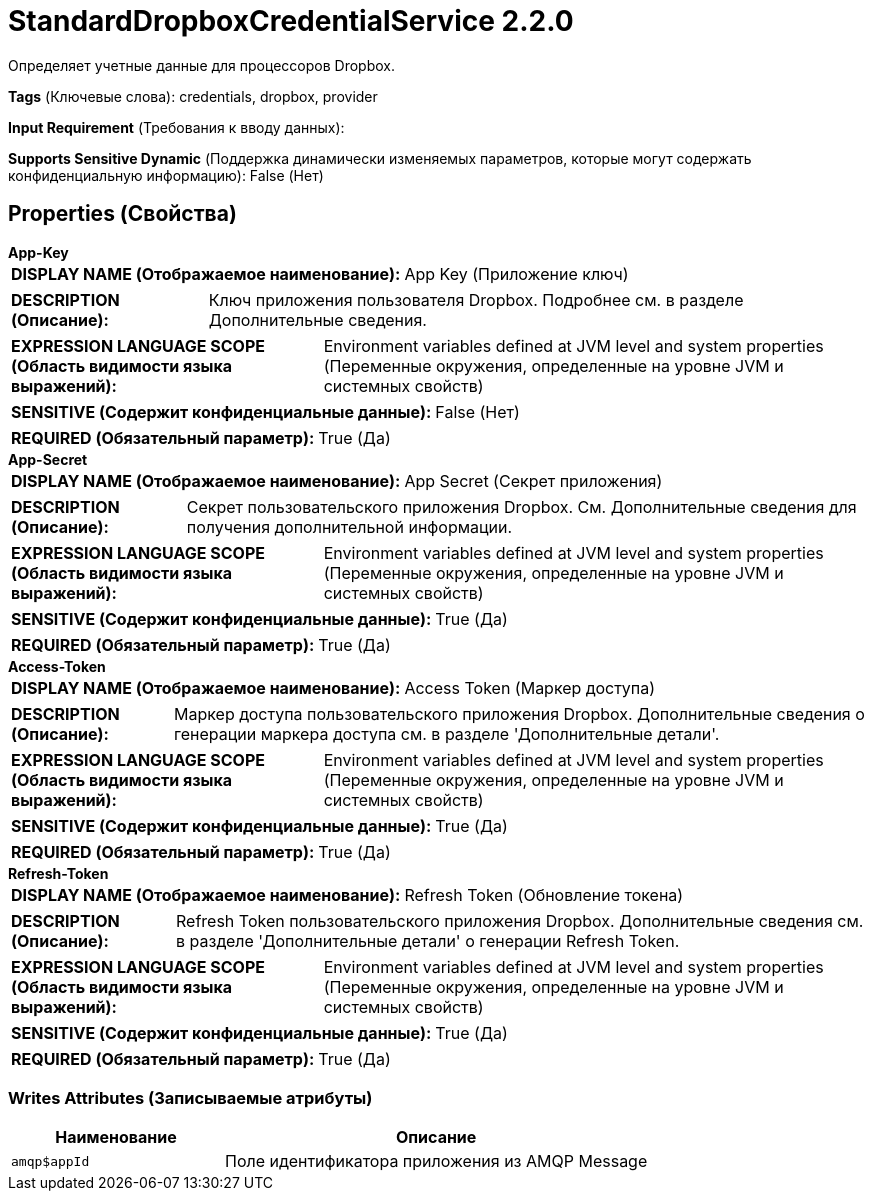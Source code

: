 = StandardDropboxCredentialService 2.2.0

Определяет учетные данные для процессоров Dropbox.

[horizontal]
*Tags* (Ключевые слова):
credentials, dropbox, provider
[horizontal]
*Input Requirement* (Требования к вводу данных):

[horizontal]
*Supports Sensitive Dynamic* (Поддержка динамически изменяемых параметров, которые могут содержать конфиденциальную информацию):
 False (Нет) 



== Properties (Свойства)


.*App-Key*
************************************************
[horizontal]
*DISPLAY NAME (Отображаемое наименование):*:: App Key (Приложение ключ)

[horizontal]
*DESCRIPTION (Описание):*:: Ключ приложения пользователя Dropbox. Подробнее см. в разделе Дополнительные сведения.


[horizontal]
*EXPRESSION LANGUAGE SCOPE (Область видимости языка выражений):*:: Environment variables defined at JVM level and system properties (Переменные окружения, определенные на уровне JVM и системных свойств)
[horizontal]
*SENSITIVE (Содержит конфиденциальные данные):*::  False (Нет) 

[horizontal]
*REQUIRED (Обязательный параметр):*::  True (Да) 
************************************************
.*App-Secret*
************************************************
[horizontal]
*DISPLAY NAME (Отображаемое наименование):*:: App Secret (Секрет приложения)

[horizontal]
*DESCRIPTION (Описание):*:: Секрет пользовательского приложения Dropbox. См. Дополнительные сведения для получения дополнительной информации.


[horizontal]
*EXPRESSION LANGUAGE SCOPE (Область видимости языка выражений):*:: Environment variables defined at JVM level and system properties (Переменные окружения, определенные на уровне JVM и системных свойств)
[horizontal]
*SENSITIVE (Содержит конфиденциальные данные):*::  True (Да) 

[horizontal]
*REQUIRED (Обязательный параметр):*::  True (Да) 
************************************************
.*Access-Token*
************************************************
[horizontal]
*DISPLAY NAME (Отображаемое наименование):*:: Access Token (Маркер доступа)

[horizontal]
*DESCRIPTION (Описание):*:: Маркер доступа пользовательского приложения Dropbox. Дополнительные сведения о генерации маркера доступа см. в разделе 'Дополнительные детали'.


[horizontal]
*EXPRESSION LANGUAGE SCOPE (Область видимости языка выражений):*:: Environment variables defined at JVM level and system properties (Переменные окружения, определенные на уровне JVM и системных свойств)
[horizontal]
*SENSITIVE (Содержит конфиденциальные данные):*::  True (Да) 

[horizontal]
*REQUIRED (Обязательный параметр):*::  True (Да) 
************************************************
.*Refresh-Token*
************************************************
[horizontal]
*DISPLAY NAME (Отображаемое наименование):*:: Refresh Token (Обновление токена)

[horizontal]
*DESCRIPTION (Описание):*:: Refresh Token пользовательского приложения Dropbox. Дополнительные сведения см. в разделе 'Дополнительные детали' о генерации Refresh Token.


[horizontal]
*EXPRESSION LANGUAGE SCOPE (Область видимости языка выражений):*:: Environment variables defined at JVM level and system properties (Переменные окружения, определенные на уровне JVM и системных свойств)
[horizontal]
*SENSITIVE (Содержит конфиденциальные данные):*::  True (Да) 

[horizontal]
*REQUIRED (Обязательный параметр):*::  True (Да) 
************************************************














=== Writes Attributes (Записываемые атрибуты)

[cols="1a,2a",options="header",]
|===
|Наименование |Описание

|`amqp$appId`
|Поле идентификатора приложения из AMQP Message

|===







